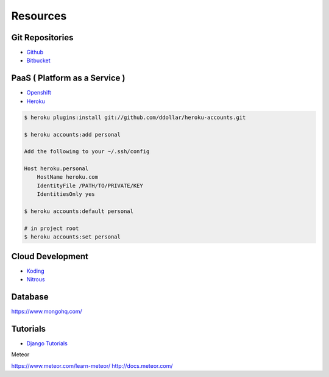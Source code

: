 =========
Resources
=========

Git Repositories
================

* `Github <https://github.com/>`_
* `Bitbucket <https://bitbucket.org/>`_

PaaS ( Platform as a Service )
==============================

* `Openshift <https://www.openshift.com/>`_
* `Heroku <https://www.heroku.com/>`_

.. code-block:: bash

    $ heroku plugins:install git://github.com/ddollar/heroku-accounts.git

    $ heroku accounts:add personal

    Add the following to your ~/.ssh/config

    Host heroku.personal
        HostName heroku.com
        IdentityFile /PATH/TO/PRIVATE/KEY
        IdentitiesOnly yes

    $ heroku accounts:default personal

    # in project root
    $ heroku accounts:set personal


Cloud Development
=================

* `Koding <https://koding.com/>`_
* `Nitrous <https://www.nitrous.io/>`_

Database
========

https://www.mongohq.com/

Tutorials
=========
* `Django Tutorials <https://docs.djangoproject.com/en/dev/intro/tutorial01/>`_

Meteor

https://www.meteor.com/learn-meteor/
http://docs.meteor.com/
